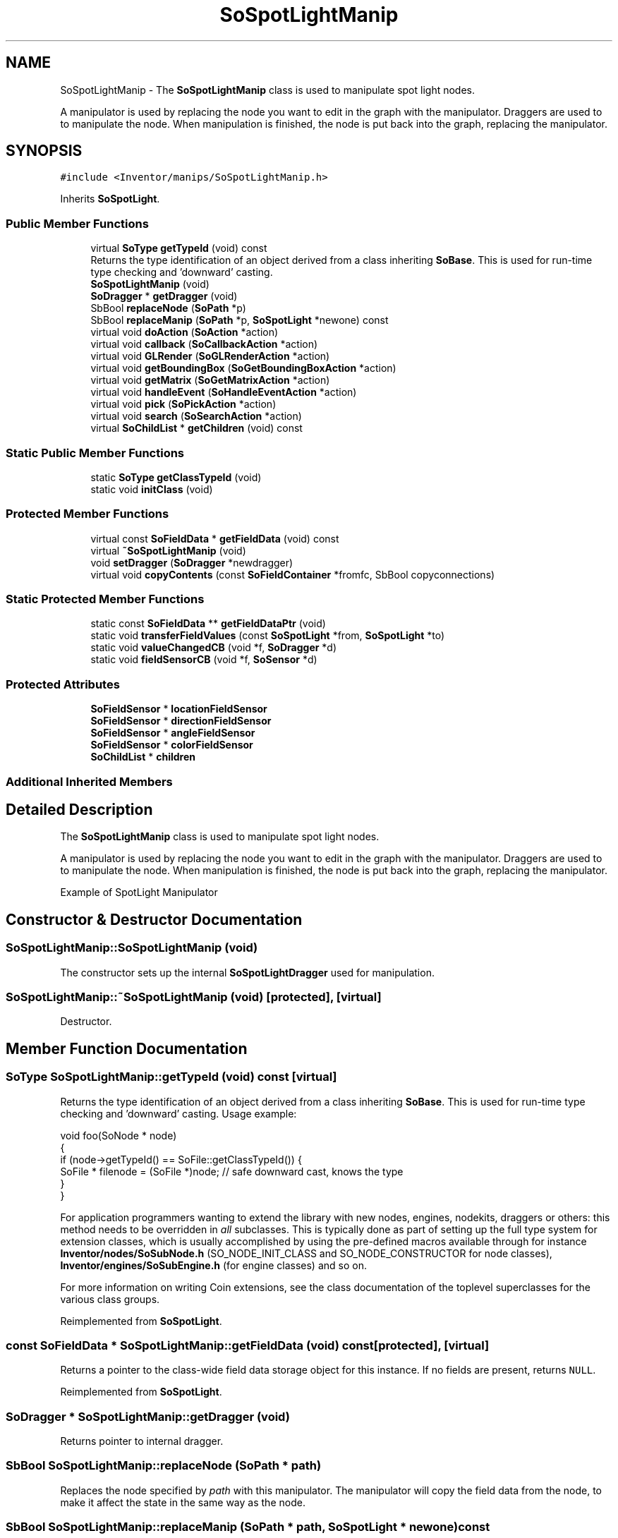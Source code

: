 .TH "SoSpotLightManip" 3 "Sun May 28 2017" "Version 4.0.0a" "Coin" \" -*- nroff -*-
.ad l
.nh
.SH NAME
SoSpotLightManip \- The \fBSoSpotLightManip\fP class is used to manipulate spot light nodes\&.
.PP
A manipulator is used by replacing the node you want to edit in the graph with the manipulator\&. Draggers are used to to manipulate the node\&. When manipulation is finished, the node is put back into the graph, replacing the manipulator\&.  

.SH SYNOPSIS
.br
.PP
.PP
\fC#include <Inventor/manips/SoSpotLightManip\&.h>\fP
.PP
Inherits \fBSoSpotLight\fP\&.
.SS "Public Member Functions"

.in +1c
.ti -1c
.RI "virtual \fBSoType\fP \fBgetTypeId\fP (void) const"
.br
.RI "Returns the type identification of an object derived from a class inheriting \fBSoBase\fP\&. This is used for run-time type checking and 'downward' casting\&. "
.ti -1c
.RI "\fBSoSpotLightManip\fP (void)"
.br
.ti -1c
.RI "\fBSoDragger\fP * \fBgetDragger\fP (void)"
.br
.ti -1c
.RI "SbBool \fBreplaceNode\fP (\fBSoPath\fP *p)"
.br
.ti -1c
.RI "SbBool \fBreplaceManip\fP (\fBSoPath\fP *p, \fBSoSpotLight\fP *newone) const"
.br
.ti -1c
.RI "virtual void \fBdoAction\fP (\fBSoAction\fP *action)"
.br
.ti -1c
.RI "virtual void \fBcallback\fP (\fBSoCallbackAction\fP *action)"
.br
.ti -1c
.RI "virtual void \fBGLRender\fP (\fBSoGLRenderAction\fP *action)"
.br
.ti -1c
.RI "virtual void \fBgetBoundingBox\fP (\fBSoGetBoundingBoxAction\fP *action)"
.br
.ti -1c
.RI "virtual void \fBgetMatrix\fP (\fBSoGetMatrixAction\fP *action)"
.br
.ti -1c
.RI "virtual void \fBhandleEvent\fP (\fBSoHandleEventAction\fP *action)"
.br
.ti -1c
.RI "virtual void \fBpick\fP (\fBSoPickAction\fP *action)"
.br
.ti -1c
.RI "virtual void \fBsearch\fP (\fBSoSearchAction\fP *action)"
.br
.ti -1c
.RI "virtual \fBSoChildList\fP * \fBgetChildren\fP (void) const"
.br
.in -1c
.SS "Static Public Member Functions"

.in +1c
.ti -1c
.RI "static \fBSoType\fP \fBgetClassTypeId\fP (void)"
.br
.ti -1c
.RI "static void \fBinitClass\fP (void)"
.br
.in -1c
.SS "Protected Member Functions"

.in +1c
.ti -1c
.RI "virtual const \fBSoFieldData\fP * \fBgetFieldData\fP (void) const"
.br
.ti -1c
.RI "virtual \fB~SoSpotLightManip\fP (void)"
.br
.ti -1c
.RI "void \fBsetDragger\fP (\fBSoDragger\fP *newdragger)"
.br
.ti -1c
.RI "virtual void \fBcopyContents\fP (const \fBSoFieldContainer\fP *fromfc, SbBool copyconnections)"
.br
.in -1c
.SS "Static Protected Member Functions"

.in +1c
.ti -1c
.RI "static const \fBSoFieldData\fP ** \fBgetFieldDataPtr\fP (void)"
.br
.ti -1c
.RI "static void \fBtransferFieldValues\fP (const \fBSoSpotLight\fP *from, \fBSoSpotLight\fP *to)"
.br
.ti -1c
.RI "static void \fBvalueChangedCB\fP (void *f, \fBSoDragger\fP *d)"
.br
.ti -1c
.RI "static void \fBfieldSensorCB\fP (void *f, \fBSoSensor\fP *d)"
.br
.in -1c
.SS "Protected Attributes"

.in +1c
.ti -1c
.RI "\fBSoFieldSensor\fP * \fBlocationFieldSensor\fP"
.br
.ti -1c
.RI "\fBSoFieldSensor\fP * \fBdirectionFieldSensor\fP"
.br
.ti -1c
.RI "\fBSoFieldSensor\fP * \fBangleFieldSensor\fP"
.br
.ti -1c
.RI "\fBSoFieldSensor\fP * \fBcolorFieldSensor\fP"
.br
.ti -1c
.RI "\fBSoChildList\fP * \fBchildren\fP"
.br
.in -1c
.SS "Additional Inherited Members"
.SH "Detailed Description"
.PP 
The \fBSoSpotLightManip\fP class is used to manipulate spot light nodes\&.
.PP
A manipulator is used by replacing the node you want to edit in the graph with the manipulator\&. Draggers are used to to manipulate the node\&. When manipulation is finished, the node is put back into the graph, replacing the manipulator\&. 

 Example of SpotLight Manipulator 
.SH "Constructor & Destructor Documentation"
.PP 
.SS "SoSpotLightManip::SoSpotLightManip (void)"
The constructor sets up the internal \fBSoSpotLightDragger\fP used for manipulation\&. 
.SS "SoSpotLightManip::~SoSpotLightManip (void)\fC [protected]\fP, \fC [virtual]\fP"
Destructor\&. 
.SH "Member Function Documentation"
.PP 
.SS "\fBSoType\fP SoSpotLightManip::getTypeId (void) const\fC [virtual]\fP"

.PP
Returns the type identification of an object derived from a class inheriting \fBSoBase\fP\&. This is used for run-time type checking and 'downward' casting\&. Usage example:
.PP
.PP
.nf
void foo(SoNode * node)
{
  if (node->getTypeId() == SoFile::getClassTypeId()) {
    SoFile * filenode = (SoFile *)node;  // safe downward cast, knows the type
  }
}
.fi
.PP
.PP
For application programmers wanting to extend the library with new nodes, engines, nodekits, draggers or others: this method needs to be overridden in \fIall\fP subclasses\&. This is typically done as part of setting up the full type system for extension classes, which is usually accomplished by using the pre-defined macros available through for instance \fBInventor/nodes/SoSubNode\&.h\fP (SO_NODE_INIT_CLASS and SO_NODE_CONSTRUCTOR for node classes), \fBInventor/engines/SoSubEngine\&.h\fP (for engine classes) and so on\&.
.PP
For more information on writing Coin extensions, see the class documentation of the toplevel superclasses for the various class groups\&. 
.PP
Reimplemented from \fBSoSpotLight\fP\&.
.SS "const \fBSoFieldData\fP * SoSpotLightManip::getFieldData (void) const\fC [protected]\fP, \fC [virtual]\fP"
Returns a pointer to the class-wide field data storage object for this instance\&. If no fields are present, returns \fCNULL\fP\&. 
.PP
Reimplemented from \fBSoSpotLight\fP\&.
.SS "\fBSoDragger\fP * SoSpotLightManip::getDragger (void)"
Returns pointer to internal dragger\&. 
.SS "SbBool SoSpotLightManip::replaceNode (\fBSoPath\fP * path)"
Replaces the node specified by \fIpath\fP with this manipulator\&. The manipulator will copy the field data from the node, to make it affect the state in the same way as the node\&. 
.SS "SbBool SoSpotLightManip::replaceManip (\fBSoPath\fP * path, \fBSoSpotLight\fP * newone) const"
Replaces this manipulator from the position specified by \fIpath\fP with \fInewnode\fP\&. If \fInewnode\fP is \fCNULL\fP, an \fBSoSpotLight\fP will be created for you\&. 
.SS "void SoSpotLightManip::doAction (\fBSoAction\fP * action)\fC [virtual]\fP"
This function performs the typical operation of a node for any action\&. 
.PP
Reimplemented from \fBSoNode\fP\&.
.SS "void SoSpotLightManip::callback (\fBSoCallbackAction\fP * action)\fC [virtual]\fP"
Action method for \fBSoCallbackAction\fP\&.
.PP
Simply updates the state according to how the node behaves for the render action, so the application programmer can use the \fBSoCallbackAction\fP for extracting information about the scene graph\&. 
.PP
Reimplemented from \fBSoLight\fP\&.
.SS "void SoSpotLightManip::GLRender (\fBSoGLRenderAction\fP * action)\fC [virtual]\fP"
Action method for the \fBSoGLRenderAction\fP\&.
.PP
This is called during rendering traversals\&. Nodes influencing the rendering state in any way or who wants to throw geometry primitives at OpenGL overrides this method\&. 
.PP
Reimplemented from \fBSoSpotLight\fP\&.
.SS "void SoSpotLightManip::getBoundingBox (\fBSoGetBoundingBoxAction\fP * action)\fC [virtual]\fP"
Action method for the \fBSoGetBoundingBoxAction\fP\&.
.PP
Calculates bounding box and center coordinates for node and modifies the values of the \fIaction\fP to encompass the bounding box for this node and to shift the center point for the scene more towards the one for this node\&.
.PP
Nodes influencing how geometry nodes calculates their bounding box also overrides this method to change the relevant state variables\&. 
.PP
Reimplemented from \fBSoNode\fP\&.
.SS "void SoSpotLightManip::getMatrix (\fBSoGetMatrixAction\fP * action)\fC [virtual]\fP"
Action method for \fBSoGetMatrixAction\fP\&.
.PP
Updates \fIaction\fP by accumulating with the transformation matrix of this node (if any)\&. 
.PP
Reimplemented from \fBSoNode\fP\&.
.SS "void SoSpotLightManip::handleEvent (\fBSoHandleEventAction\fP * action)\fC [virtual]\fP"
Action method for \fBSoHandleEventAction\fP\&.
.PP
Inspects the event data from \fIaction\fP, and processes it if it is something which this node should react to\&.
.PP
Nodes influencing relevant state variables for how event handling is done also overrides this method\&. 
.PP
Reimplemented from \fBSoNode\fP\&.
.SS "void SoSpotLightManip::pick (\fBSoPickAction\fP * action)\fC [virtual]\fP"
Action method for \fBSoPickAction\fP\&.
.PP
Does common processing for \fBSoPickAction\fP \fIaction\fP instances\&. 
.PP
Reimplemented from \fBSoNode\fP\&.
.SS "void SoSpotLightManip::search (\fBSoSearchAction\fP * action)\fC [virtual]\fP"
Action method for \fBSoSearchAction\fP\&.
.PP
Compares the search criteria from the \fIaction\fP to see if this node is a match\&. Searching is done by matching up \fIall\fP criteria set up in the \fBSoSearchAction\fP -- if \fIany\fP of the requested criteria is a miss, the search is not deemed successful for the node\&.
.PP
\fBSee also:\fP
.RS 4
\fBSoSearchAction\fP 
.RE
.PP

.PP
Reimplemented from \fBSoNode\fP\&.
.SS "\fBSoChildList\fP * SoSpotLightManip::getChildren (void) const\fC [virtual]\fP"
\fIThis API member is considered internal to the library, as it is not likely to be of interest to the application programmer\&.\fP Returns the children of this node\&. This node only has the dragger as a child\&. 
.PP
Reimplemented from \fBSoNode\fP\&.
.SS "void SoSpotLightManip::setDragger (\fBSoDragger\fP * newdragger)\fC [protected]\fP"
Set dragger to use for user interaction\&. 
.SS "void SoSpotLightManip::copyContents (const \fBSoFieldContainer\fP * from, SbBool copyconnections)\fC [protected]\fP, \fC [virtual]\fP"
Makes a deep copy of all data of \fIfrom\fP into this instance, \fIexcept\fP external scenegraph references if \fIcopyconnections\fP is \fCFALSE\fP\&.
.PP
This is the method that should be overridden by extension node / engine / dragger / whatever subclasses which needs to account for internal data that are not handled automatically\&.
.PP
For copying nodes from application code, you should not invoke this function directly, but rather call the \fBSoNode::copy()\fP function:
.PP
.PP
.nf
SoNode * mynewnode = templatenode->copy();
.fi
.PP
.PP
The same also goes for engines\&.
.PP
Make sure that when you override the \fBcopyContents()\fP method in your extension class that you also make it call upwards to it's parent superclass in the inheritance hierarchy, as \fBcopyContents()\fP in for instance \fBSoNode\fP and \fBSoFieldContainer\fP does important work\&. It should go something like this:
.PP
.PP
.nf
void
MyCoinExtensionNode::copyContents(const SoFieldContainer * from,
                                  SbBool copyconnections)
{
  // let parent superclasses do their thing (copy fields, copy
  // instance name, etc etc)
  SoNode::copyContents(from, copyconnections);

  // [\&.\&.then copy internal data\&.\&.]
}
.fi
.PP
 
.PP
Reimplemented from \fBSoNode\fP\&.
.SS "void SoSpotLightManip::transferFieldValues (const \fBSoSpotLight\fP * from, \fBSoSpotLight\fP * to)\fC [static]\fP, \fC [protected]\fP"
\fIThis API member is considered internal to the library, as it is not likely to be of interest to the application programmer\&.\fP Copies field values\&. 
.SS "void SoSpotLightManip::valueChangedCB (void * m, \fBSoDragger\fP * dragger)\fC [static]\fP, \fC [protected]\fP"
\fIThis API member is considered internal to the library, as it is not likely to be of interest to the application programmer\&.\fP Updates the fields when the motion matrix changes\&. 
.SS "void SoSpotLightManip::fieldSensorCB (void * m, \fBSoSensor\fP * d)\fC [static]\fP, \fC [protected]\fP"
\fIThis API member is considered internal to the library, as it is not likely to be of interest to the application programmer\&.\fP Updates the dragger whenever a field is modified\&. 
.SH "Member Data Documentation"
.PP 
.SS "\fBSoFieldSensor\fP * SoSpotLightManip::locationFieldSensor\fC [protected]\fP"
\fIThis API member is considered internal to the library, as it is not likely to be of interest to the application programmer\&.\fP 
.SS "\fBSoFieldSensor\fP * SoSpotLightManip::directionFieldSensor\fC [protected]\fP"
\fIThis API member is considered internal to the library, as it is not likely to be of interest to the application programmer\&.\fP 
.SS "\fBSoFieldSensor\fP * SoSpotLightManip::angleFieldSensor\fC [protected]\fP"
\fIThis API member is considered internal to the library, as it is not likely to be of interest to the application programmer\&.\fP 
.SS "\fBSoFieldSensor\fP * SoSpotLightManip::colorFieldSensor\fC [protected]\fP"
\fIThis API member is considered internal to the library, as it is not likely to be of interest to the application programmer\&.\fP 
.SS "\fBSoChildList\fP * SoSpotLightManip::children\fC [protected]\fP"
\fIThis API member is considered internal to the library, as it is not likely to be of interest to the application programmer\&.\fP 

.SH "Author"
.PP 
Generated automatically by Doxygen for Coin from the source code\&.

